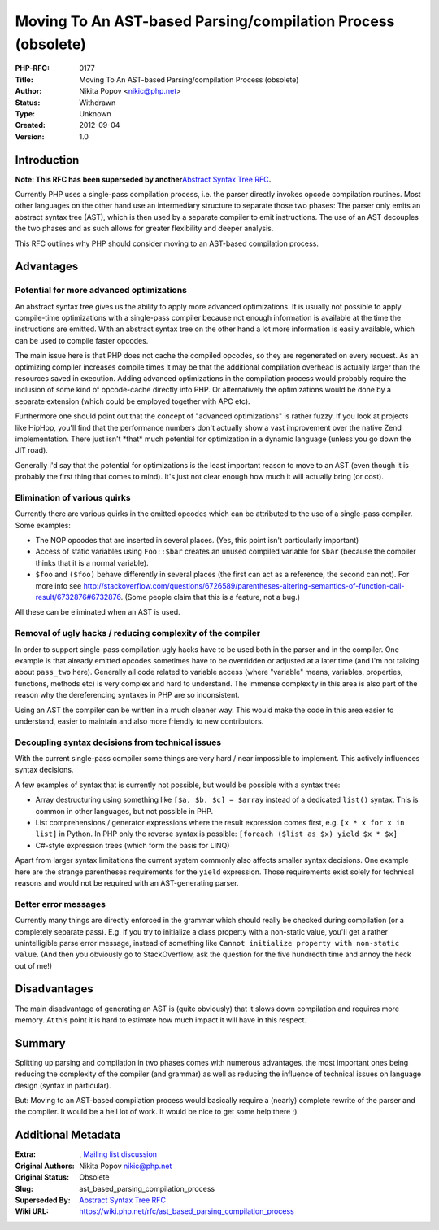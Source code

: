 Moving To An AST-based Parsing/compilation Process (obsolete)
=============================================================

:PHP-RFC: 0177
:Title: Moving To An AST-based Parsing/compilation Process (obsolete)
:Author: Nikita Popov <nikic@php.net>
:Status: Withdrawn
:Type: Unknown
:Created: 2012-09-04
:Version: 1.0

Introduction
------------

**Note: This RFC has been superseded by another**\ `Abstract Syntax Tree
RFC </rfc/abstract_syntax_tree>`__\ **.**

Currently PHP uses a single-pass compilation process, i.e. the parser
directly invokes opcode compilation routines. Most other languages on
the other hand use an intermediary structure to separate those two
phases: The parser only emits an abstract syntax tree (AST), which is
then used by a separate compiler to emit instructions. The use of an AST
decouples the two phases and as such allows for greater flexibility and
deeper analysis.

This RFC outlines why PHP should consider moving to an AST-based
compilation process.

Advantages
----------

Potential for more advanced optimizations
~~~~~~~~~~~~~~~~~~~~~~~~~~~~~~~~~~~~~~~~~

An abstract syntax tree gives us the ability to apply more advanced
optimizations. It is usually not possible to apply compile-time
optimizations with a single-pass compiler because not enough information
is available at the time the instructions are emitted. With an abstract
syntax tree on the other hand a lot more information is easily
available, which can be used to compile faster opcodes.

The main issue here is that PHP does not cache the compiled opcodes, so
they are regenerated on every request. As an optimizing compiler
increases compile times it may be that the additional compilation
overhead is actually larger than the resources saved in execution.
Adding advanced optimizations in the compilation process would probably
require the inclusion of some kind of opcode-cache directly into PHP. Or
alternatively the optimizations would be done by a separate extension
(which could be employed together with APC etc).

Furthermore one should point out that the concept of "advanced
optimizations" is rather fuzzy. If you look at projects like HipHop,
you'll find that the performance numbers don't actually show a vast
improvement over the native Zend implementation. There just isn't
\*that\* much potential for optimization in a dynamic language (unless
you go down the JIT road).

Generally I'd say that the potential for optimizations is the least
important reason to move to an AST (even though it is probably the first
thing that comes to mind). It's just not clear enough how much it will
actually bring (or cost).

Elimination of various quirks
~~~~~~~~~~~~~~~~~~~~~~~~~~~~~

Currently there are various quirks in the emitted opcodes which can be
attributed to the use of a single-pass compiler. Some examples:

-  The NOP opcodes that are inserted in several places. (Yes, this point
   isn't particularly important)
-  Access of static variables using ``Foo::$bar`` creates an unused
   compiled variable for ``$bar`` (because the compiler thinks that it
   is a normal variable).
-  ``$foo`` and ``($foo)`` behave differently in several places (the
   first can act as a reference, the second can not). For more info see
   http://stackoverflow.com/questions/6726589/parentheses-altering-semantics-of-function-call-result/6732876#6732876.
   (Some people claim that this is a feature, not a bug.)

All these can be eliminated when an AST is used.

Removal of ugly hacks / reducing complexity of the compiler
~~~~~~~~~~~~~~~~~~~~~~~~~~~~~~~~~~~~~~~~~~~~~~~~~~~~~~~~~~~

In order to support single-pass compilation ugly hacks have to be used
both in the parser and in the compiler. One example is that already
emitted opcodes sometimes have to be overridden or adjusted at a later
time (and I'm not talking about ``pass_two`` here). Generally all code
related to variable access (where "variable" means, variables,
properties, functions, methods etc) is very complex and hard to
understand. The immense complexity in this area is also part of the
reason why the dereferencing syntaxes in PHP are so inconsistent.

Using an AST the compiler can be written in a much cleaner way. This
would make the code in this area easier to understand, easier to
maintain and also more friendly to new contributors.

Decoupling syntax decisions from technical issues
~~~~~~~~~~~~~~~~~~~~~~~~~~~~~~~~~~~~~~~~~~~~~~~~~

With the current single-pass compiler some things are very hard / near
impossible to implement. This actively influences syntax decisions.

A few examples of syntax that is currently not possible, but would be
possible with a syntax tree:

-  Array destructuring using something like ``[$a, $b, $c] = $array``
   instead of a dedicated ``list()`` syntax. This is common in other
   languages, but not possible in PHP.
-  List comprehensions / generator expressions where the result
   expression comes first, e.g. ``[x * x for x in list]`` in Python. In
   PHP only the reverse syntax is possible:
   ``[foreach ($list as $x) yield $x * $x]``
-  C#-style expression trees (which form the basis for LINQ)

Apart from larger syntax limitations the current system commonly also
affects smaller syntax decisions. One example here are the strange
parentheses requirements for the ``yield`` expression. Those
requirements exist solely for technical reasons and would not be
required with an AST-generating parser.

Better error messages
~~~~~~~~~~~~~~~~~~~~~

Currently many things are directly enforced in the grammar which should
really be checked during compilation (or a completely separate pass).
E.g. if you try to initialize a class property with a non-static value,
you'll get a rather unintelligible parse error message, instead of
something like ``Cannot initialize property with non-static value``.
(And then you obviously go to StackOverflow, ask the question for the
five hundredth time and annoy the heck out of me!)

Disadvantages
-------------

The main disadvantage of generating an AST is (quite obviously) that it
slows down compilation and requires more memory. At this point it is
hard to estimate how much impact it will have in this respect.

Summary
-------

Splitting up parsing and compilation in two phases comes with numerous
advantages, the most important ones being reducing the complexity of the
compiler (and grammar) as well as reducing the influence of technical
issues on language design (syntax in particular).

But: Moving to an AST-based compilation process would basically require
a (nearly) complete rewrite of the parser and the compiler. It would be
a hell lot of work. It would be nice to get some help there ;)

Additional Metadata
-------------------

:Extra: , `Mailing list discussion <http://markmail.org/message/trt5oz5uioxe3fdv>`__
:Original Authors: Nikita Popov nikic@php.net
:Original Status: Obsolete
:Slug: ast_based_parsing_compilation_process
:Superseded By: `Abstract Syntax Tree RFC <https://wiki.php.net/rfc/abstract_syntax_tree>`__
:Wiki URL: https://wiki.php.net/rfc/ast_based_parsing_compilation_process
